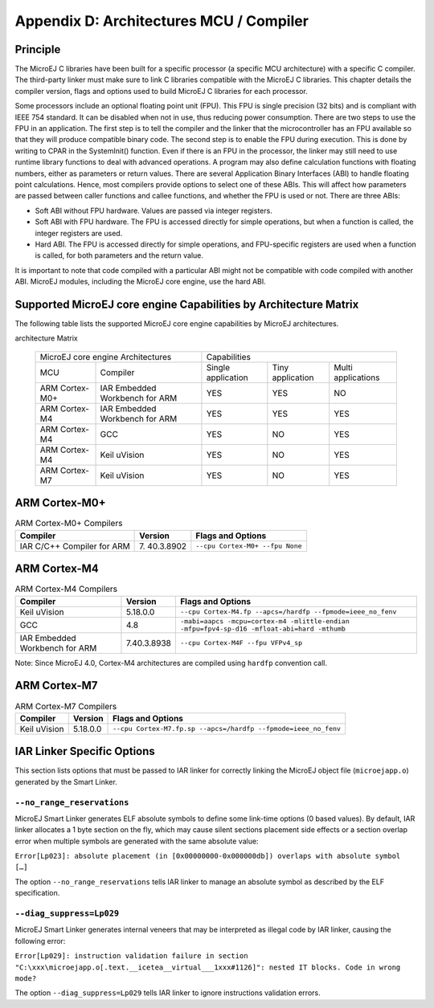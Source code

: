 ========================================
Appendix D: Architectures MCU / Compiler
========================================

Principle
=========

The MicroEJ C libraries have been built for a specific processor (a
specific MCU architecture) with a specific C compiler. The third-party
linker must make sure to link C libraries compatible with the MicroEJ C
libraries. This chapter details the compiler version, flags and options
used to build MicroEJ C libraries for each processor.

Some processors include an optional floating point unit (FPU). This FPU
is single precision (32 bits) and is compliant with IEEE 754 standard.
It can be disabled when not in use, thus reducing power consumption.
There are two steps to use the FPU in an application. The first step is
to tell the compiler and the linker that the microcontroller has an FPU
available so that they will produce compatible binary code. The second
step is to enable the FPU during execution. This is done by writing to
CPAR in the SystemInit() function. Even if there is an FPU in the
processor, the linker may still need to use runtime library functions to
deal with advanced operations. A program may also define calculation
functions with floating numbers, either as parameters or return values.
There are several Application Binary Interfaces (ABI) to handle floating
point calculations. Hence, most compilers provide options to select one
of these ABIs. This will affect how parameters are passed between caller
functions and callee functions, and whether the FPU is used or not.
There are three ABIs:

-  Soft ABI without FPU hardware. Values are passed via integer
   registers.

-  Soft ABI with FPU hardware. The FPU is accessed directly for simple
   operations, but when a function is called, the integer registers are
   used.

-  Hard ABI. The FPU is accessed directly for simple operations, and
   FPU-specific registers are used when a function is called, for both
   parameters and the return value.

It is important to note that code compiled with a particular ABI might
not be compatible with code compiled with another ABI. MicroEJ modules,
including the MicroEJ core engine, use the hard ABI.


.. _appendix_matrixcapabilities:

Supported MicroEJ core engine Capabilities by Architecture Matrix
=================================================================

The following table lists the supported MicroEJ core engine capabilities
by MicroEJ architectures.

.. table:: Supported MicroEJ core engine Capabilities by MicroEJ
architecture Matrix

   +-----------------+------------------------+-------------+-------------+--------------+
   | MicroEJ core engine Architectures        | Capabilities                             |
   +-----------------+------------------------+-------------+-------------+--------------+
   | MCU             | Compiler               | Single      | Tiny        | Multi        |
   |                 |                        | application | application | applications |
   +-----------------+------------------------+-------------+-------------+--------------+
   | ARM Cortex-M0+  | IAR Embedded Workbench | YES         | YES         | NO           |
   |                 | for ARM                |             |             |              |
   +-----------------+------------------------+-------------+-------------+--------------+
   | ARM Cortex-M4   | IAR Embedded Workbench | YES         | YES         | YES          |
   |                 | for ARM                |             |             |              |
   +-----------------+------------------------+-------------+-------------+--------------+
   | ARM Cortex-M4   | GCC                    | YES         | NO          | YES          |
   +-----------------+------------------------+-------------+-------------+--------------+
   | ARM Cortex-M4   | Keil uVision           | YES         | NO          | YES          |
   +-----------------+------------------------+-------------+-------------+--------------+
   | ARM Cortex-M7   | Keil uVision           | YES         | NO          | YES          |
   +-----------------+------------------------+-------------+-------------+--------------+


ARM Cortex-M0+
==============

.. table:: ARM Cortex-M0+ Compilers

   +---------------------+-----------+-----------------------------------+
   | Compiler            | Version   | Flags and Options                 |
   +=====================+===========+===================================+
   | IAR C/C++ Compiler  | 7.        | ``--cpu Cortex-M0+ --fpu None``   |
   | for ARM             | 40.3.8902 |                                   |
   +---------------------+-----------+-----------------------------------+


ARM Cortex-M4
=============

.. table:: ARM Cortex-M4 Compilers

   +---------------------+-------------+-------------------------------------+
   | Compiler            | Version     | Flags and Options                   |
   +=====================+=============+=====================================+
   | Keil uVision        | 5.18.0.0    | ``--cpu Cortex-M4.fp --apcs=/hardfp |
   |                     |             | --fpmode=ieee_no_fenv``             |
   +---------------------+-------------+-------------------------------------+
   | GCC                 | 4.8         | ``-mabi=aapcs -mcpu=cortex-m4       |
   |                     |             | -mlittle-endian -mfpu=fpv4-sp-d16   |
   |                     |             | -mfloat-abi=hard -mthumb``          |
   +---------------------+-------------+-------------------------------------+
   | IAR Embedded        | 7.40.3.8938 | ``--cpu Cortex-M4F --fpu VFPv4_sp`` |
   | Workbench for ARM   |             |                                     |
   +---------------------+-------------+-------------------------------------+

Note: Since MicroEJ 4.0, Cortex-M4 architectures are compiled using
``hardfp`` convention call.


ARM Cortex-M7
=============

.. table:: ARM Cortex-M7 Compilers

   +-------------------+----------+----------------------------------------+
   | Compiler          | Version  | Flags and Options                      |
   +===================+==========+========================================+
   | Keil uVision      | 5.18.0.0 | ``--cpu Cortex-M7.fp.sp                |
   |                   |          | --apcs=/hardfp --fpmode=ieee_no_fenv`` |
   +-------------------+----------+----------------------------------------+


IAR Linker Specific Options
===========================

This section lists options that must be passed to IAR linker for
correctly linking the MicroEJ object file (``microejapp.o``) generated
by the Smart Linker.

``--no_range_reservations``
---------------------------

MicroEJ Smart Linker generates ELF absolute symbols to define some
link-time options (0 based values). By default, IAR linker allocates a 1
byte section on the fly, which may cause silent sections placement side
effects or a section overlap error when multiple symbols are generated
with the same absolute value:

``Error[Lp023]: absolute placement (in [0x00000000-0x000000db]) overlaps with absolute symbol […]``

The option ``--no_range_reservations`` tells IAR linker to manage an
absolute symbol as described by the ELF specification.

``--diag_suppress=Lp029``
-------------------------

MicroEJ Smart Linker generates internal veneers that may be interpreted
as illegal code by IAR linker, causing the following error:

``Error[Lp029]: instruction validation failure in section "C:\xxx\microejapp.o[.text.__icetea__virtual___1xxx#1126]": nested IT blocks. Code in wrong mode?``

The option ``--diag_suppress=Lp029`` tells IAR linker to ignore
instructions validation errors.

